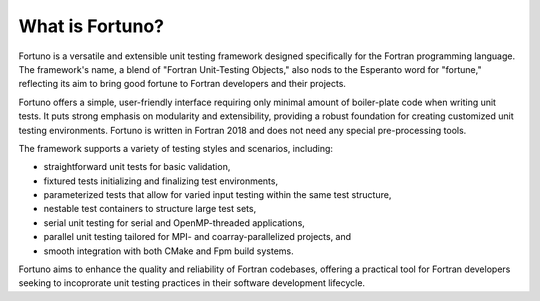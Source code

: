 ****************
What is Fortuno?
****************

Fortuno is a versatile and extensible unit testing framework designed specifically for the Fortran
programming language. The framework's name, a blend of "Fortran Unit-Testing Objects," also nods to
the Esperanto word for "fortune," reflecting its aim to bring good fortune to Fortran developers and
their projects.

Fortuno offers a simple, user-friendly interface requiring only minimal amount of boiler-plate code
when writing unit tests. It puts strong emphasis on modularity and extensibility, providing a robust
foundation for creating customized unit testing environments. Fortuno is written in Fortran 2018 and
does not need any special pre-processing tools.

The framework supports a variety of testing styles and scenarios, including:

* straightforward unit tests for basic validation,

* fixtured tests initializing and finalizing test environments,

* parameterized tests that allow for varied input testing within the same test structure,

* nestable test containers to structure large test sets,

* serial unit testing for serial and OpenMP-threaded applications,

* parallel unit testing tailored for MPI- and coarray-parallelized projects, and

* smooth integration with both CMake and Fpm build systems.

Fortuno aims to enhance the quality and reliability of Fortran codebases, offering a practical tool
for Fortran developers seeking to incoprorate unit testing practices in their software development
lifecycle.
